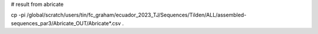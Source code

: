 
# result from abricate 

cp -pi /global/scratch/users/tin/fc_graham/ecuador_2023_TJ/Sequences/Tilden/ALL/assembled-sequences_par3/Abricate_OUT/Abricate*.csv .
